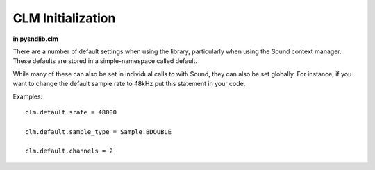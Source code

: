 CLM Initialization
======================

**in pysndlib.clm**

There are a number of default settings when using the library, particularly when using
the Sound context manager. These defaults are stored in a simple-namespace called default. 

While many of these can also be set in individual calls to with Sound, they can also be set
globally. For instance, if you want to change the default sample rate to 48kHz put this 
statement in your code.

Examples:
::

    clm.default.srate = 48000

    clm.default.sample_type = Sample.BDOUBLE

    clm.default.channels = 2



.. module:: 
	pysndlib.clm
	:noindex:
		
.. autoattribute:: default.file_name

	Output file name

.. autoattribute:: default.srate
	
	Output sampling rate

.. autoattribute:: default.channels
	
	Channels in output

.. autoattribute:: default.sample_type

	Output sample data type 

.. autoattribute:: default.header_type

	Output header type

.. autoattribute:: default.verbose

	Print out some info

.. autoattribute:: default.play
	
	If True, play the sound automatically

.. autoattribute:: default.statistics

	If True, print info at end of with-sound (compile time, maxamps)

.. autoattribute:: default.reverb

	Reverb instrument

.. autoattribute:: default.reverb_channels
	
	Chans in the reverb intermediate file

.. autoattribute:: default.reverb_data
	
	Arguments passed to the reverb

.. autoattribute:: default.reverb_file_name
	
	Reverb intermediate output file name

.. autoattribute:: default.table_size
	
	Default size for wavetables

.. autoattribute:: default.buffer_size
	
	Buffer size for file IO

.. autoattribute:: default.locsig_type
	
	Locsig panning mode

.. autoattribute:: default.clipped
	
	Whether to clip samples if out of range
.. autoattribute:: default.player

	Process to use for file playback

.. autoattribute:: default.output

	Default output for output gens

.. autoattribute:: default.delete_reverb

	If True, delete reverb file


